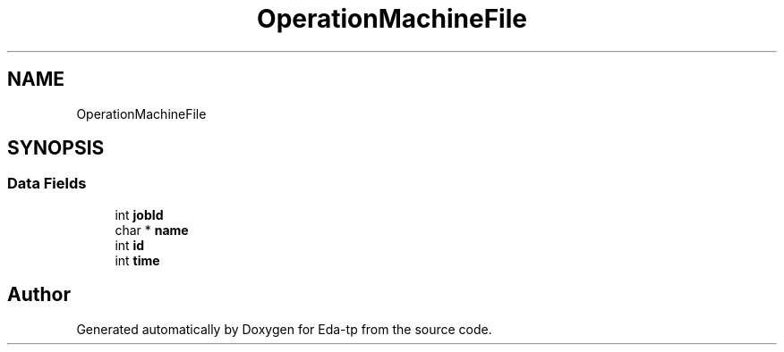 .TH "OperationMachineFile" 3 "Mon Mar 28 2022" "Eda-tp" \" -*- nroff -*-
.ad l
.nh
.SH NAME
OperationMachineFile
.SH SYNOPSIS
.br
.PP
.SS "Data Fields"

.in +1c
.ti -1c
.RI "int \fBjobId\fP"
.br
.ti -1c
.RI "char * \fBname\fP"
.br
.ti -1c
.RI "int \fBid\fP"
.br
.ti -1c
.RI "int \fBtime\fP"
.br
.in -1c

.SH "Author"
.PP 
Generated automatically by Doxygen for Eda-tp from the source code\&.
